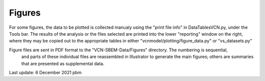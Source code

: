 Figures
=======

For some figures, the data to be plotted is collected manualy using the "print file info" in DataTablesVCN.py, 
under the Tools bar. The results of the analysis or the files selected are printed into the lower "reporting" window on the right,
where they may be copied out to the appropriate tables in either "vcnmodel/plotting/figure_data.py" or "vs_datasets.py"

Figure files are sent in PDF format to the "VCN-SBEM-Data/Figures" directory. The numbering is sequential,
 and parts of these individual files are reassembled in Illustrator to generate the main figures; others are summaries that are presented as supplemental data. 

Last update: 6 December 2021 pbm
